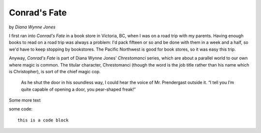 Conrad's Fate
=============


by *Diana Wynne Jones*

.. image:: https://img1.od-cdn.com/ImageType-400/0292-1/7C7/917/33/%7B7C791733-5B41-42AE-81E4-2ADA1F233169%7DImg400.jpg
  :width: 300
  :align: center

I first ran into *Conrad's Fate* in a book store in Victoria, BC, when I was on a road trip with my parents. Having enough books to read on a road trip was always a problem: I'd pack fifteen or so and be done with them in a week and a half, so we'd have to keep stopping by bookstores. The Pacific Northwest is good for book stores, so it was easy this trip.

Anyway, *Conrad's Fate* is part of Diana Wynne Jones' *Chrestomanci* series, which are about a parallel world to our own where magic is common. The titular character, Chrestomanci (though the word is the job title rather than his name which is Christopher), is sort of the chief magic cop. 

   As he shut the door in his soundless way, I could hear the voice of Mr. Prendergast outside it. “I tell you I’m quite capable of opening a door, you pear-shaped freak!”

Some more text

some code::

    this is a code block
